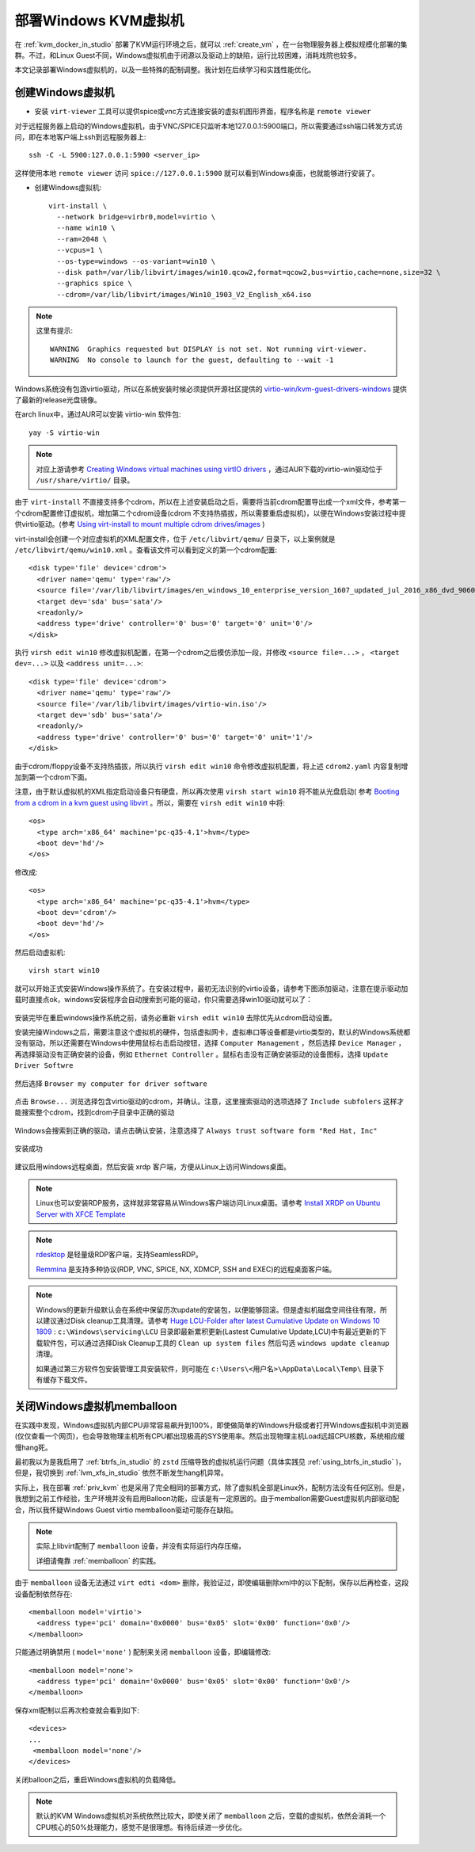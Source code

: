 .. _deploy_win_vm:

=============================
部署Windows KVM虚拟机
=============================

在 :ref:`kvm_docker_in_studio` 部署了KVM运行环境之后，就可以 :ref:`create_vm` ，在一台物理服务器上模拟规模化部署的集群。不过，和Linux Guest不同，Windows虚拟机由于闭源以及驱动上的缺陷，运行比较困难，消耗戏院也较多。

本文记录部署Windows虚拟机的，以及一些特殊的配制调整。我计划在后续学习和实践性能优化。

创建Windows虚拟机
=====================

- 安装 ``virt-viewer`` 工具可以提供spice或vnc方式连接安装的虚拟机图形界面，程序名称是 ``remote viewer``

对于远程服务器上启动的Windows虚拟机，由于VNC/SPICE只监听本地127.0.0.1:5900端口，所以需要通过ssh端口转发方式访问，即在本地客户端上ssh到远程服务器上::

   ssh -C -L 5900:127.0.0.1:5900 <server_ip>

这样使用本地 ``remote viewer`` 访问 ``spice://127.0.0.1:5900`` 就可以看到Windows桌面，也就能够进行安装了。


- 创建Windows虚拟机::

   virt-install \
     --network bridge=virbr0,model=virtio \
     --name win10 \
     --ram=2048 \
     --vcpus=1 \
     --os-type=windows --os-variant=win10 \
     --disk path=/var/lib/libvirt/images/win10.qcow2,format=qcow2,bus=virtio,cache=none,size=32 \
     --graphics spice \
     --cdrom=/var/lib/libvirt/images/Win10_1903_V2_English_x64.iso

.. note::

   这里有提示::

     WARNING  Graphics requested but DISPLAY is not set. Not running virt-viewer.
     WARNING  No console to launch for the guest, defaulting to --wait -1

Windows系统没有包涵virtio驱动，所以在系统安装时候必须提供开源社区提供的 `virtio-win/kvm-guest-drivers-windows <https://github.com/virtio-win/kvm-guest-drivers-windows>`_ 提供了最新的release光盘镜像。

在arch linux中，通过AUR可以安装 virtio-win 软件包::

   yay -S virtio-win

.. note::

   对应上游请参考 `Creating Windows virtual machines using virtIO drivers <https://docs.fedoraproject.org/en-US/quick-docs/creating-windows-virtual-machines-using-virtio-drivers/index.html>`_ ，通过AUR下载的virtio-win驱动位于 ``/usr/share/virtio/`` 目录。

由于 ``virt-install`` 不直接支持多个cdrom，所以在上述安装启动之后，需要将当前cdrom配置导出成一个xml文件，参考第一个cdrom配置修订虚拟机，增加第二个cdrom设备(cdrom 不支持热插拔，所以需要重启虚拟机)，以便在Windows安装过程中提供virtio驱动。(参考 `Using virt-install to mount multiple cdrom drives/images <https://superuser.com/questions/147419/using-virt-install-to-mount-multiple-cdrom-drives-images/677766>`_ )

virt-install会创建一个对应虚拟机的XML配置文件，位于 ``/etc/libvirt/qemu/`` 目录下，以上案例就是 ``/etc/libvirt/qemu/win10.xml`` 。查看该文件可以看到定义的第一个cdrom配置::

    <disk type='file' device='cdrom'>
      <driver name='qemu' type='raw'/>
      <source file='/var/lib/libvirt/images/en_windows_10_enterprise_version_1607_updated_jul_2016_x86_dvd_9060097.iso'/>
      <target dev='sda' bus='sata'/>
      <readonly/>
      <address type='drive' controller='0' bus='0' target='0' unit='0'/>
    </disk> 

执行 ``virsh edit win10`` 修改虚拟机配置，在第一个cdrom之后模仿添加一段，并修改 ``<source file=...>`` ， ``<target dev=...>`` 以及 ``<address unit=...>``::

    <disk type='file' device='cdrom'>
      <driver name='qemu' type='raw'/>
      <source file='/var/lib/libvirt/images/virtio-win.iso'/>
      <target dev='sdb' bus='sata'/>
      <readonly/>
      <address type='drive' controller='0' bus='0' target='0' unit='1'/>
    </disk> 

由于cdrom/floppy设备不支持热插拔，所以执行 ``virsh edit win10`` 命令修改虚拟机配置，将上述 ``cdrom2.yaml`` 内容复制增加到第一个cdrom下面。

注意，由于默认虚拟机的XML指定启动设备只有硬盘，所以再次使用 ``virsh start win10`` 将不能从光盘启动( 参考 `Booting from a cdrom in a kvm guest using libvirt <https://mycfg.net/articles/booting-from-a-cdrom-in-a-kvm-guest-with-libvirt.html>`_ 。所以，需要在 ``virsh edit win10`` 中将::

     <os>
       <type arch='x86_64' machine='pc-q35-4.1'>hvm</type>
       <boot dev='hd'/>
     </os>

修改成::

     <os>
       <type arch='x86_64' machine='pc-q35-4.1'>hvm</type>
       <boot dev='cdrom'/>
       <boot dev='hd'/>
     </os>

然后启动虚拟机::

   virsh start win10

就可以开始正式安装Windows操作系统了。在安装过程中，最初无法识别的virtio设备，请参考下图添加驱动，注意在提示驱动加载时直接点ok，windows安装程序会自动搜索到可能的驱动，你只需要选择win10驱动就可以了：

.. figure:: ../../_static/kvm/startup/win10_install_load_driver.png
   :scale: 75%   

.. figure:: ../../_static/kvm/startup/win10_install_load_driver_choice.png
   :scale: 75%   

.. figure:: ../../_static/kvm/startup/win10_install_load_driver_install.png
   :scale: 75%   

.. figure:: ../../_static/kvm/startup/win10_install_load_driver_get_disk.png
   :scale: 75%   

安装完毕在重启windows操作系统之前，请务必重新 ``virsh edit win10`` 去除优先从cdrom启动设置。

安装完操Windows之后，需要注意这个虚拟机的硬件，包括虚拟网卡，虚拟串口等设备都是virtio类型的，默认的Windows系统都没有驱动，所以还需要在Windows中使用鼠标右击启动按钮，选择 ``Computer Management`` ，然后选择 ``Device Manager`` ，再选择驱动没有正确安装的设备，例如 ``Ethernet Controller`` 。鼠标右击没有正确安装驱动的设备图标，选择 ``Update Driver Softwre`` 

.. figure:: ../../_static/kvm/startup/win10_update_driver.png
   :scale: 75%   

然后选择 ``Browser my computer for driver software``

.. figure:: ../../_static/kvm/startup/win10_update_driver_locate.png
   :scale: 75%   

点击 ``Browse...`` 浏览选择包含virtio驱动的cdrom，并确认。注意，这里搜索驱动的选项选择了 ``Include subfolers`` 这样才能搜索整个cdrom，找到cdrom子目录中正确的驱动

.. figure:: ../../_static/kvm/startup/win10_update_driver_locate_cdrom.png
   :scale: 75%   

Windows会搜索到正确的驱动，请点击确认安装，注意选择了 ``Always trust software form "Red Hat, Inc"``

.. figure:: ../../_static/kvm/startup/win10_update_driver_install.png
   :scale: 75%   

安装成功

.. figure:: ../../_static/kvm/startup/win10_update_driver_install_success.png
   :scale: 75%   

建议启用windows远程桌面，然后安装 xrdp 客户端，方便从Linux上访问Windows桌面。

.. note::

   Linux也可以安装RDP服务，这样就非常容易从Windows客户端访问Linux桌面。请参考 `Install XRDP on Ubuntu Server with XFCE Template <https://www.interserver.net/tips/kb/install-xrdp-ubuntu-server-xfce-template/>`_

.. note::

   `rdesktop <https://www.rdesktop.org/>`_ 是轻量级RDP客户端，支持SeamlessRDP。

   `Remmina <https://remmina.org/>`_ 是支持多种协议(RDP, VNC, SPICE, NX, XDMCP, SSH and EXEC)的远程桌面客户端。

.. note::

   Windows的更新升级默认会在系统中保留历次update的安装包，以便能够回滚。但是虚拟机磁盘空间往往有限，所以建议通过Disk cleanup工具清理。请参考 `Huge LCU-Folder after latest Cumulative Update on Windows 10 1809 <https://social.technet.microsoft.com/Forums/en-US/be35a9ee-a610-4fdc-bb6c-50b9f458d19a/huge-lcufolder-after-latest-cumulative-update-on-windows-10-1809?forum=win10itprosetup>`_ : ``c:\Windows\servicing\LCU`` 目录即最新累积更新(Lastest Cumulative Update,LCU)中有最近更新的下载软件包，可以通过选择Disk Cleanup工具的 ``Clean up system files`` 然后勾选 ``windows update cleanup`` 清理。

   如果通过第三方软件包安装管理工具安装软件，则可能在 ``c:\Users\<用户名>\AppData\Local\Temp\`` 目录下有缓存下载文件。

关闭Windows虚拟机memballoon
==============================

在实践中发现，Windows虚拟机内部CPU非常容易飙升到100%，即使做简单的Windows升级或者打开Windows虚拟机中浏览器(仅仅查看一个网页)，也会导致物理主机所有CPU都出现极高的SYS使用率。然后出现物理主机Load远超CPU核数，系统相应缓慢hang死。

最初我以为是我启用了 :ref:`btrfs_in_studio` 的 ``zstd`` 压缩导致的虚拟机运行问题（具体实践见 :ref:`using_btrfs_in_studio` )，但是，我切换到 :ref:`lvm_xfs_in_studio` 依然不断发生hang机异常。

实际上，我在部署 :ref:`priv_kvm` 也是采用了完全相同的部署方式，除了虚拟机全部是Linux外，配制方法没有任何区别。但是，我想到之前工作经验，生产环境并没有启用Balloon功能，应该是有一定原因的。由于memballon需要Guest虚拟机内部驱动配合，所以我怀疑Windows Guest virtio memballoon驱动可能存在缺陷。

.. note::

   实际上libvirt配制了 ``memballoon`` 设备，并没有实际运行内存压缩，

   详细请俺靠 :ref:`memballoon` 的实践。

由于 ``memballoon`` 设备无法通过 ``virt edti <dom>`` 删除，我验证过，即使编辑删除xml中的以下配制，保存以后再检查，这段设备配制依然存在::

   <memballoon model='virtio'>
     <address type='pci' domain='0x0000' bus='0x05' slot='0x00' function='0x0'/>
   </memballoon>

只能通过明确禁用 ( ``model='none'`` ) 配制来关闭 ``memballoon`` 设备，即编辑修改::

   <memballoon model='none'>
     <address type='pci' domain='0x0000' bus='0x05' slot='0x00' function='0x0'/>
   </memballoon>

保存xml配制以后再次检查就会看到如下::

     <devices>
     ...
      <memballoon model='none'/>
     </devices>

关闭balloon之后，重启Windows虚拟机的负载降低。

.. note::

   默认的KVM Windows虚拟机对系统依然比较大，即使关闭了 ``memballoon`` 之后，空载的虚拟机，依然会消耗一个CPU核心的50%处理能力，感觉不是很理想。有待后续进一步优化。
